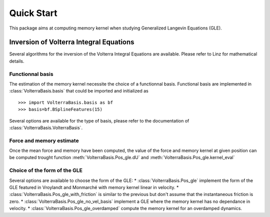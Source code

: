 ###########
Quick Start
###########

This package aims at computing memory kernel when studying Generalized Langevin Equations (GLE).

Inversion of Volterra Integral Equations
===================================================



Several algorithms for the inversion of the Volterra Integral Equations are available. Please refer to Linz for mathematical details.

Functionnal basis
------------------

The estimation of the memory kernel necessite the choice of a functionnal basis. Functional basis are implemented in :class:`VolterraBasis.basis` that could be imported and initialized as ::

    >>> import VolterraBasis.basis as bf
    >>> basis=bf.BSplineFeatures(15)

Several options are available for the type of basis, please refer to the documentation of  :class:`VolterraBasis.VolterraBasis`. 


Force and memory estimate
-------------------------


Once the mean force and memory have been computed, the value of the force and memory kernel at given position can be computed trought function :meth:`VolterraBasis.Pos_gle.dU` and :meth:`VolterraBasis.Pos_gle.kernel_eval`

Choice of the form of the GLE
-----------------------------

Several options are available to choose the form of the GLE:
* :class:`VolterraBasis.Pos_gle` implement the form of the GLE featured in Vroylandt and Monmarché with memory kernel linear in velocity.
* :class:`VolterraBasis.Pos_gle_with_friction` is similar to the previous but don't assume that the instantaneous friction is zero.
* :class:`VolterraBasis.Pos_gle_no_vel_basis`  implement a GLE where the memory kernel has no dependance in velocity.
* :class:`VolterraBasis.Pos_gle_overdamped` compute the memory kernel for an overdamped dynamics.


